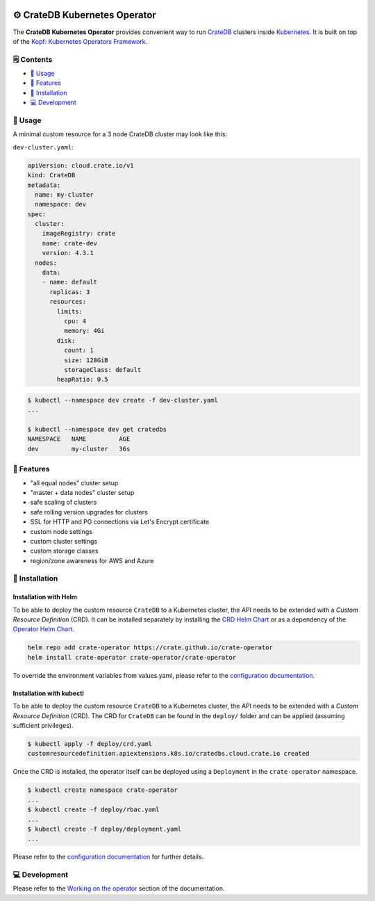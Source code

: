 .. image:: https://github.com/crate/crate-operator/workflows/CI/badge.svg
   :alt: Continuous Integration
   :target: https://github.com/crate/crate-operator

.. image:: https://github.com/crate/crate-operator/workflows/Build%20and%20publish%20Docker%20Image/badge.svg
   :alt: Docker Build
   :target: https://github.com/crate/crate-operator

.. image:: https://img.shields.io/badge/docs-latest-brightgreen.svg
   :alt: Documentation
   :target: https://crate-operator.readthedocs.io/en/latest/

.. image:: https://img.shields.io/badge/container-docker-green.svg
   :alt: Docker Hub
   :target: https://hub.docker.com/crate/crate-operator/


=============================
⚙️ CrateDB Kubernetes Operator
=============================

The **CrateDB Kubernetes Operator** provides convenient way to run `CrateDB`_
clusters inside `Kubernetes`_. It is built on top of the `Kopf: Kubernetes
Operators Framework`_.

🗒️ Contents
==========

- `🤹 Usage`_
- `🎉 Features`_
- `💽 Installation`_
- `💻 Development`_

🤹 Usage
=======

A minimal custom resource for a 3 node CrateDB cluster may look like this:

``dev-cluster.yaml``:

.. code-block:: yaml

   apiVersion: cloud.crate.io/v1
   kind: CrateDB
   metadata:
     name: my-cluster
     namespace: dev
   spec:
     cluster:
       imageRegistry: crate
       name: crate-dev
       version: 4.3.1
     nodes:
       data:
       - name: default
         replicas: 3
         resources:
           limits:
             cpu: 4
             memory: 4Gi
           disk:
             count: 1
             size: 128GiB
             storageClass: default
           heapRatio: 0.5

.. code-block:: console

   $ kubectl --namespace dev create -f dev-cluster.yaml
   ...

   $ kubectl --namespace dev get cratedbs
   NAMESPACE   NAME         AGE
   dev         my-cluster   36s

🎉 Features
==========

- "all equal nodes" cluster setup
- "master + data nodes" cluster setup
- safe scaling of clusters
- safe rolling version upgrades for clusters
- SSL for HTTP and PG connections via Let's Encrypt certificate
- custom node settings
- custom cluster settings
- custom storage classes
- region/zone awareness for AWS and Azure

💽 Installation
==============

Installation with Helm
----------------------

To be able to deploy the custom resource ``CrateDB`` to a Kubernetes cluster,
the API needs to be extended with a `Custom Resource Definition` (CRD).
It can be installed separately by installing the `CRD Helm Chart`_ or as a
dependency of the `Operator Helm Chart`_.

.. code-block:: console

   helm repo add crate-operator https://crate.github.io/crate-operator
   helm install crate-operator crate-operator/crate-operator

To override the environment variables from values.yaml, please refer to
the `configuration documentation`_.

Installation with kubectl
-------------------------

To be able to deploy the custom resource ``CrateDB`` to a Kubernetes cluster,
the API needs to be extended with a `Custom Resource Definition` (CRD). The CRD
for ``CrateDB`` can be found in the ``deploy/`` folder and can be applied
(assuming sufficient privileges).

.. code-block:: console

   $ kubectl apply -f deploy/crd.yaml
   customresourcedefinition.apiextensions.k8s.io/cratedbs.cloud.crate.io created

Once the CRD is installed, the operator itself can be deployed using a
``Deployment`` in the ``crate-operator`` namespace.

.. code-block:: console

   $ kubectl create namespace crate-operator
   ...
   $ kubectl create -f deploy/rbac.yaml
   ...
   $ kubectl create -f deploy/deployment.yaml
   ...

Please refer to the `configuration documentation`_ for further details.

💻 Development
=============

Please refer to the `Working on the operator`_ section of the documentation.


.. _CrateDB: https://github.com/crate/crate
.. _Custom Resource Definition: https://kubernetes.io/docs/concepts/extend-kubernetes/api-extension/custom-resources/
.. _Kubernetes: https://kubernetes.io/
.. _`Kopf: Kubernetes Operators Framework`: https://kopf.readthedocs.io/en/latest/
.. _configuration documentation: ./docs/source/configuration.rst
.. _Working on the operator: ./docs/source/development.rst
.. _CRD Helm Chart: ./deploy/charts/crate-operator-crds/README.md
.. _Operator Helm Chart: ./deploy/charts/crate-operator/README.md
